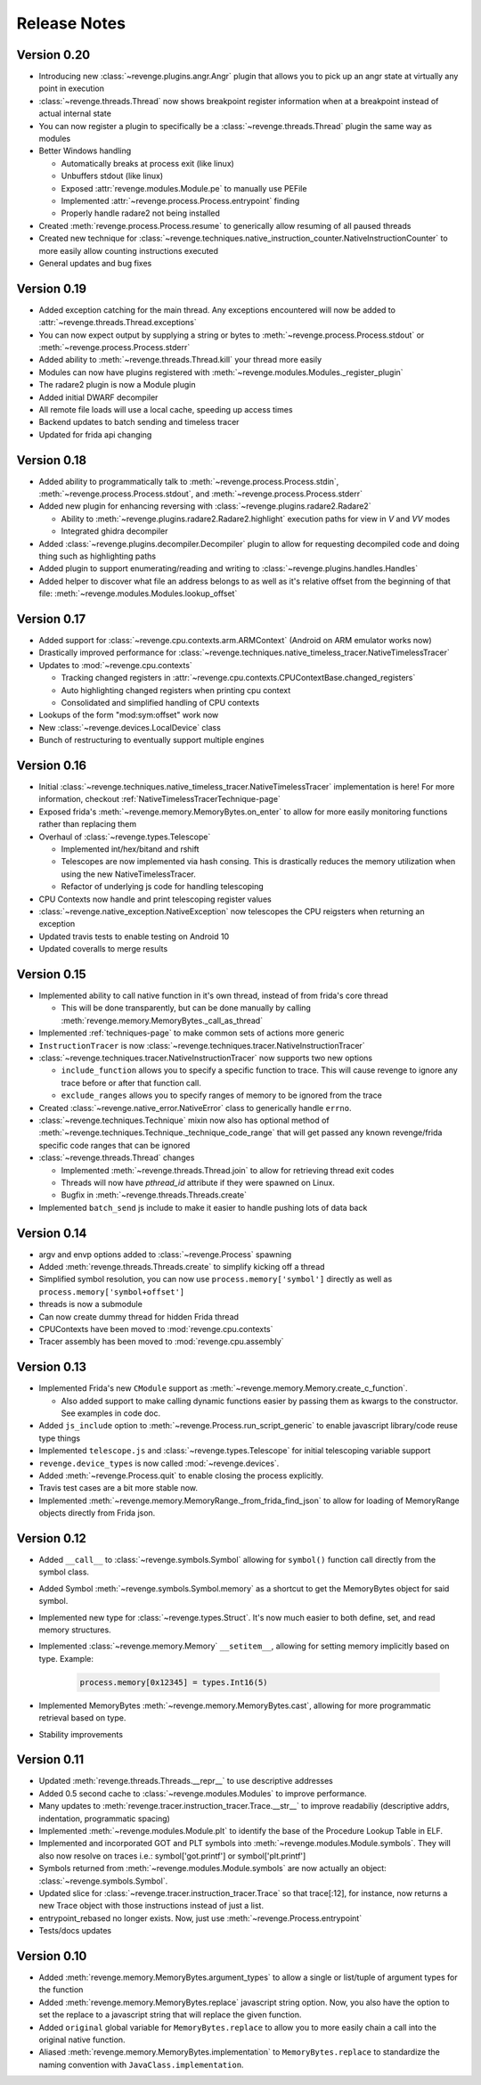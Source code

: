 =============
Release Notes
=============

Version 0.20
============

- Introducing new :class:`~revenge.plugins.angr.Angr` plugin that allows you to
  pick up an angr state at virtually any point in execution
- :class:`~revenge.threads.Thread` now shows breakpoint register information
  when at a breakpoint instead of actual internal state
- You can now register a plugin to specifically be a
  :class:`~revenge.threads.Thread` plugin the same way as modules
- Better Windows handling

  - Automatically breaks at process exit (like linux)
  - Unbuffers stdout (like linux)
  - Exposed :attr:`revenge.modules.Module.pe` to manually use PEFile
  - Implemented :attr:`~revenge.process.Process.entrypoint` finding
  - Properly handle radare2 not being installed

- Created :meth:`revenge.process.Process.resume` to generically allow resuming
  of all paused threads
- Created new technique for
  :class:`~revenge.techniques.native_instruction_counter.NativeInstructionCounter`
  to more easily allow counting instructions executed
- General updates and bug fixes

Version 0.19
============

- Added exception catching for the main thread. Any exceptions encountered will
  now be added to :attr:`~revenge.threads.Thread.exceptions`
- You can now expect output by supplying a string or bytes to 
  :meth:`~revenge.process.Process.stdout` or
  :meth:`~revenge.process.Process.stderr`
- Added ability to :meth:`~revenge.threads.Thread.kill` your thread more
  easily
- Modules can now have plugins registered with
  :meth:`~revenge.modules.Modules._register_plugin`
- The radare2 plugin is now a Module plugin
- Added initial DWARF decompiler
- All remote file loads will use a local cache, speeding up access times
- Backend updates to batch sending and timeless tracer
- Updated for frida api changing

Version 0.18
============

- Added ability to programmatically talk to
  :meth:`~revenge.process.Process.stdin`,
  :meth:`~revenge.process.Process.stdout`, and
  :meth:`~revenge.process.Process.stderr`
- Added new plugin for enhancing reversing with
  :class:`~revenge.plugins.radare2.Radare2`
  
  - Ability to :meth:`~revenge.plugins.radare2.Radare2.highlight` execution
    paths for view in `V` and `VV` modes
  - Integrated ghidra decompiler

- Added :class:`~revenge.plugins.decompiler.Decompiler` plugin to allow for
  requesting decompiled code and doing thing such as highlighting paths
- Added plugin to support enumerating/reading and writing to
  :class:`~revenge.plugins.handles.Handles`
- Added helper to discover what file an address belongs to as well as it's
  relative offset from the beginning of that file:
  :meth:`~revenge.modules.Modules.lookup_offset`

Version 0.17
============

- Added support for :class:`~revenge.cpu.contexts.arm.ARMContext` (Android on
  ARM emulator works now)
- Drastically improved performance for
  :class:`~revenge.techniques.native_timeless_tracer.NativeTimelessTracer`
- Updates to :mod:`~revenge.cpu.contexts`
  
  - Tracking changed registers in
    :attr:`~revenge.cpu.contexts.CPUContextBase.changed_registers`
  - Auto highlighting changed registers when printing cpu context
  - Consolidated and simplified handling of CPU contexts

- Lookups of the form "mod:sym:offset" work now
- New :class:`~revenge.devices.LocalDevice` class
- Bunch of restructuring to eventually support multiple engines


Version 0.16
============

- Initial
  :class:`~revenge.techniques.native_timeless_tracer.NativeTimelessTracer`
  implementation is here! For more information, checkout
  :ref:`NativeTimelessTracerTechnique-page`
- Exposed frida's :meth:`~revenge.memory.MemoryBytes.on_enter` to allow for
  more easily monitoring functions rather than replacing them
- Overhaul of :class:`~revenge.types.Telescope`

  - Implemented int/hex/bitand and rshift
  - Telescopes are now implemented via hash consing. This is drastically
    reduces the memory utilization when using the new NativeTimelessTracer.
  - Refactor of underlying js code for handling telescoping
- CPU Contexts now handle and print telescoping register values
- :class:`~revenge.native_exception.NativeException` now telescopes the CPU
  reigsters when returning an exception
- Updated travis tests to enable testing on Android 10
- Updated coveralls to merge results

Version 0.15
============

- Implemented ability to call native function in it's own thread, instead of
  from frida's core thread
  
  - This will be done transparently, but can be done manually by calling
    :meth:`revenge.memory.MemoryBytes._call_as_thread`
- Implemented :ref:`techniques-page` to make common sets of actions more
  generic
- ``InstructionTracer`` is now
  :class:`~revenge.techniques.tracer.NativeInstructionTracer`
- :class:`~revenge.techniques.tracer.NativeInstructionTracer`
  now supports two new options

  - ``include_function`` allows you to specify a specific function to trace.
    This will cause revenge to ignore any trace before or after that function
    call.
  - ``exclude_ranges`` allows you to specify ranges of memory to be ignored
    from the trace
- Created :class:`~revenge.native_error.NativeError` class to generically
  handle ``errno``.
- :class:`~revenge.techniques.Technique` mixin now also has optional method of
  :meth:`~revenge.techniques.Technique._technique_code_range` that will get
  passed any known revenge/frida specific code ranges that can be ignored
- :class:`~revenge.threads.Thread` changes

  - Implemented :meth:`~revenge.threads.Thread.join` to allow for retrieving
    thread exit codes
  - Threads will now have `pthread_id` attribute if they were spawned on Linux.
  - Bugfix in :meth:`~revenge.threads.Threads.create`
- Implemented ``batch_send`` js include to make it easier to handle pushing
  lots of data back

Version 0.14
============

- argv and envp options added to :class:`~revenge.Process` spawning
- Added :meth:`revenge.threads.Threads.create` to simplify kicking off a thread
- Simplified symbol resolution, you can now use ``process.memory['symbol']``
  directly as well as ``process.memory['symbol+offset']``
- threads is now a submodule
- Can now create dummy thread for hidden Frida thread
- CPUContexts have been moved to :mod:`revenge.cpu.contexts`
- Tracer assembly has been moved to :mod:`revenge.cpu.assembly`


Version 0.13
============

- Implemented Frida's new ``CModule`` support as
  :meth:`~revenge.memory.Memory.create_c_function`.

  - Also added support to make calling dynamic functions easier by passing them
    as kwargs to the constructor. See examples in code doc.

- Added ``js_include`` option to :meth:`~revenge.Process.run_script_generic` to
  enable javascript library/code reuse type things
- Implemented ``telescope.js`` and :class:`~revenge.types.Telescope` for
  initial telescoping variable support
- ``revenge.device_types`` is now called :mod:`~revenge.devices`.
- Added :meth:`~revenge.Process.quit` to enable closing the process explicitly.
- Travis test cases are a bit more stable now.
- Implemented :meth:`~revenge.memory.MemoryRange._from_frida_find_json` to
  allow for loading of MemoryRange objects directly from Frida json.

Version 0.12
============

- Added ``__call__`` to :class:`~revenge.symbols.Symbol` allowing for
  ``symbol()`` function call directly from the symbol class.
- Added Symbol :meth:`~revenge.symbols.Symbol.memory` as a shortcut to get the
  MemoryBytes object for said symbol.
- Implemented new type for :class:`~revenge.types.Struct`. It's now much easier
  to both define, set, and read memory structures.
- Implemented :class:`~revenge.memory.Memory` ``__setitem__``, allowing for
  setting memory implicitly based on type. Example:

    .. code-block:: python3

        process.memory[0x12345] = types.Int16(5)

- Implemented MemoryBytes :meth:`~revenge.memory.MemoryBytes.cast`, allowing
  for more programmatic retrieval based on type.
- Stability improvements

Version 0.11
=============

- Updated :meth:`revenge.threads.Threads.__repr__` to use descriptive addresses
- Added 0.5 second cache to :class:`~revenge.modules.Modules` to improve performance.
- Many updates to :meth:`revenge.tracer.instruction_tracer.Trace.__str__` to
  improve readabiliy (descriptive addrs, indentation, programmatic spacing)
- Implemented :meth:`~revenge.modules.Module.plt` to identify the base of the
  Procedure Lookup Table in ELF.
- Implemented and incorporated GOT and PLT symbols into
  :meth:`~revenge.modules.Module.symbols`. They will also now resolve on traces
  i.e.: symbol['got.printf'] or symbol['plt.printf']
- Symbols returned from :meth:`~revenge.modules.Module.symbols` are now
  actually an object: :class:`~revenge.symbols.Symbol`.
- Updated slice for :class:`~revenge.tracer.instruction_tracer.Trace` so that
  trace[:12], for instance, now returns a new Trace object with those
  instructions instead of just a list.
- entrypoint_rebased no longer exists. Now, just use
  :meth:`~revenge.Process.entrypoint`
- Tests/docs updates

Version 0.10
=============

- Added :meth:`revenge.memory.MemoryBytes.argument_types` to allow a single or
  list/tuple of argument types for the function
- Added :meth:`revenge.memory.MemoryBytes.replace` javascript string option.
  Now, you also have the option to set the replace to a javascript string that
  will replace the given function.
- Added ``original`` global variable for ``MemoryBytes.replace`` to allow you
  to more easily chain a call into the original native function.
- Aliased :meth:`revenge.memory.MemoryBytes.implementation` to 
  ``MemoryBytes.replace`` to standardize the naming convention with
  ``JavaClass.implementation``.
